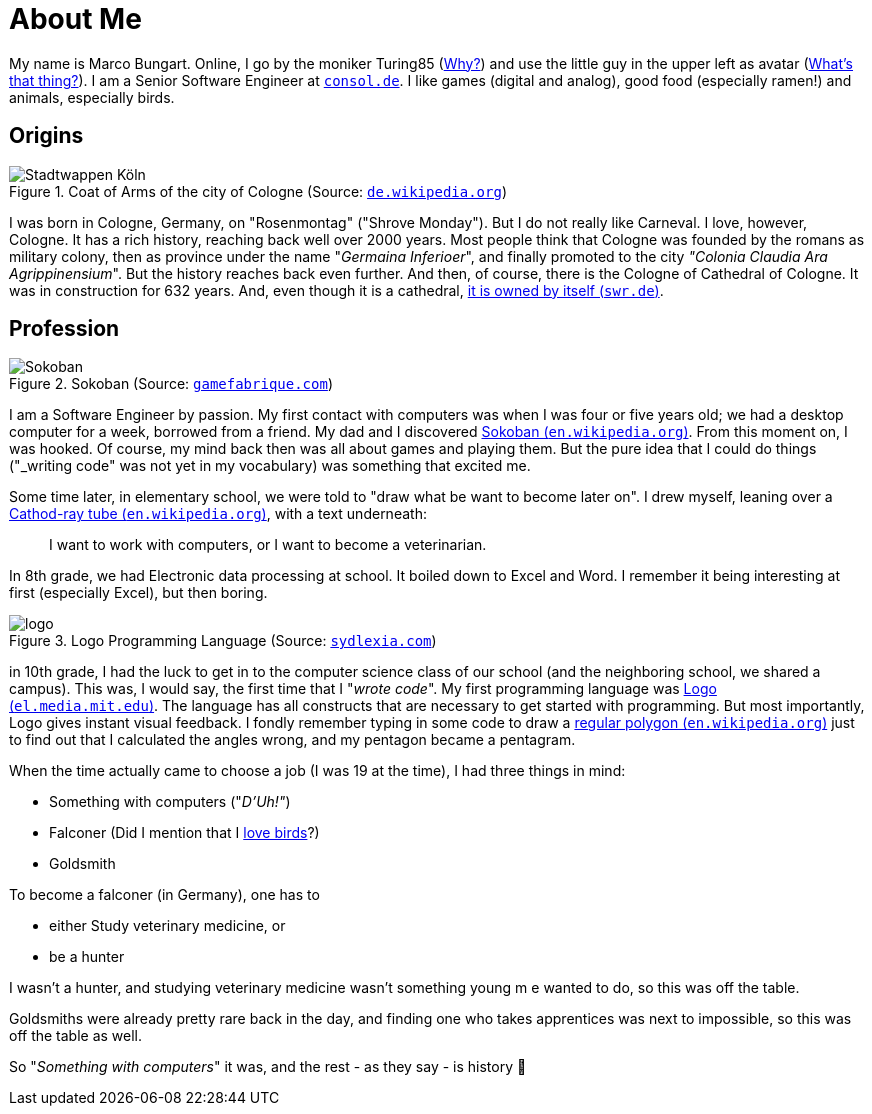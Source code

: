 = About Me

My name is Marco Bungart. Online, I go by the moniker Turing85 (xref:turing85/index.adoc[Why?]) and use the little guy in the upper left as avatar (xref:penpen/index.adoc[What's that thing?]). I am a Senior Software Engineer at link:https://www.consol.de/[`consol.de`]. I like games (digital and analog), good food (especially ramen!) and animals, especially birds.

== Origins
.Coat of Arms of the city of Cologne (Source: link:https://de.wikipedia.org/wiki/K%C3%B6lner_Wappen#/media/Datei:DEU_Koeln_COA.svg[`de.wikipedia.org`, window=_blank])
image::https://upload.wikimedia.org/wikipedia/commons/thumb/f/f1/DEU_Koeln_COA.svg/1024px-DEU_Koeln_COA.svg.png["Stadtwappen Köln", role="left"]
I was born in Cologne, Germany, on "Rosenmontag" ("Shrove Monday"). But I do not really like Carneval. I love, however, Cologne. It has a rich history, reaching back well over 2000 years. Most people think that Cologne was founded by the romans as military colony, then as province under the name "_Germaina Inferioer_", and finally promoted to the city _"Colonia Claudia Ara Agrippinensium_". But the history reaches back even further. And then, of course, there is the Cologne of Cathedral of Cologne. It was in construction for 632 years. And, even though it is a cathedral, link:https://www.swr.de/wissen/1000-antworten/stimmt-es-dass-der-koelner-dom-sich-selbst-gehoert-100.html["it is owned by itself (`swr.de`)", window=_blank].

== Profession
.Sokoban (Source: link:https://gamefabrique.com/games/sokoban/#&gid=1&pid=pc/sokoban-02.png[`gamefabrique.com`, window=_blank])
image::https://gamefabrique.com/storage/screenshots/pc/sokoban-02.png[Sokoban,role="right"]
I am a Software Engineer by passion. My first contact with computers was when I was four or five years old; we had a desktop computer for a week, borrowed from a friend. My dad and I discovered link:https://en.wikipedia.org/wiki/Sokoban["Sokoban (`en.wikipedia.org`)", window=_blank]. From this moment on, I was hooked. Of course, my mind back then was all about games and playing them. But the pure idea that I could do things ("_writing code_" was not yet in my vocabulary) was something that excited me.

Some time later, in elementary school, we were told to "draw what be want to become later on". I drew myself, leaning over a link:https://en.wikipedia.org/wiki/Cathode-ray_tube["Cathod-ray tube (`en.wikipedia.org`)", window=_blank], with a text underneath:

____
I want to work with computers, or I want to become a veterinarian.
____

In 8th grade, we had Electronic data processing at school. It boiled down to Excel and Word. I remember it being interesting at first (especially Excel), but then boring.

.Logo Programming Language (Source: link:http://sydlexia.com/imagesandstuff/logo/square.png[`sydlexia.com`, window=_blank])
image::http://sydlexia.com/imagesandstuff/logo/square.png[logo,role="right"]

in 10th grade, I had the luck to get in to the computer science class of our school (and the neighboring school, we shared a campus). This was, I would say, the first time that I "_wrote code_". My first programming language was link:https://el.media.mit.edu/logo-foundation/what_is_logo/logo_programming.html["Logo (`el.media.mit.edu`)", window=_blank]. The language has all constructs that are necessary to get started with programming. But most importantly, Logo gives instant visual feedback. I fondly remember typing in some code to draw a link:https://en.wikipedia.org/wiki/Regular_polygon["regular polygon (`en.wikipedia.org`)", window=_blank] just to find out that I calculated the angles wrong, and my pentagon became a pentagram.

When the time actually came to choose a job (I was 19 at the time), I had three things in mind:

* Something with computers ("_D'Uh!"_)
* Falconer (Did I mention that I xref:penpen/index.adoc[love birds]?)
* Goldsmith

To become a falconer (in Germany), one has to

* either Study veterinary medicine, or
* be a hunter

I wasn't a hunter, and studying veterinary medicine wasn't something young m e wanted to do, so this was off the table.

Goldsmiths were already pretty rare back in the day, and finding one who takes apprentices was next to impossible, so this was off the table as well.

So "_Something with computers_" it was, and the rest - as they say - is history 🙂